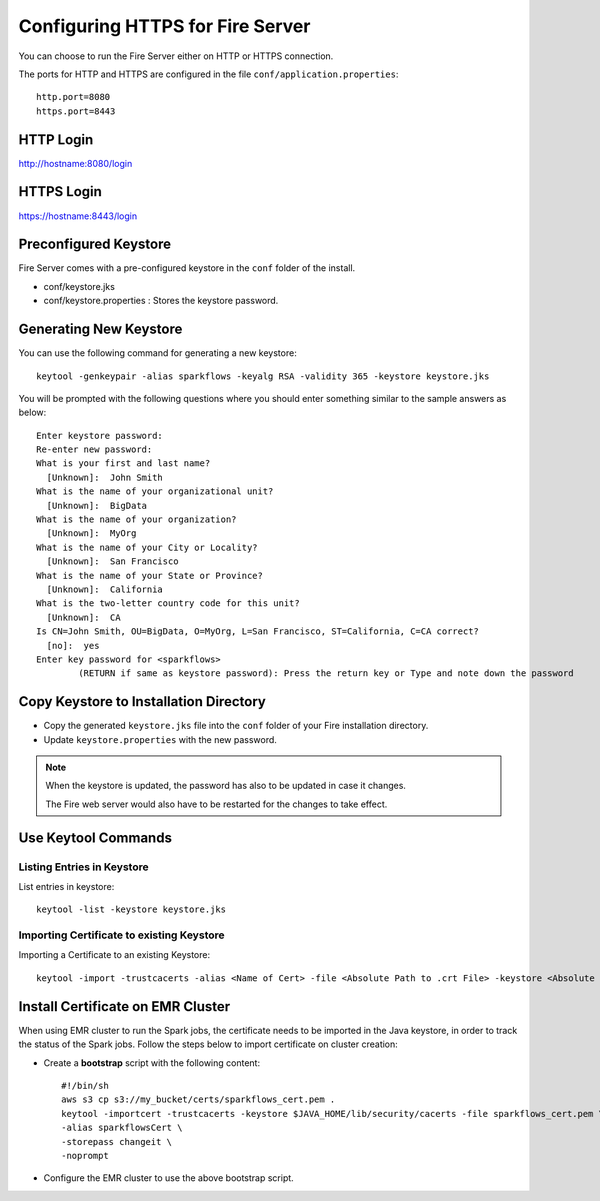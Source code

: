 Configuring HTTPS for Fire Server
=================================

You can choose to run the Fire Server either on HTTP or HTTPS connection.

The ports for HTTP and HTTPS are configured in the file ``conf/application.properties``::

    http.port=8080
    https.port=8443

 
HTTP Login
----
 
http://hostname:8080/login

 
HTTPS Login
-----
 
https://hostname:8443/login
 
Preconfigured Keystore
------------

Fire Server comes with a pre-configured keystore in the ``conf`` folder of the install.

* conf/keystore.jks
* conf/keystore.properties : Stores the keystore password.

Generating New Keystore
-----------------------

You can use the following command for generating a new keystore::

    keytool -genkeypair -alias sparkflows -keyalg RSA -validity 365 -keystore keystore.jks

You will be prompted with the following questions where you should enter something similar to the sample answers as below::

    Enter keystore password: 
    Re-enter new password: 
    What is your first and last name?
      [Unknown]:  John Smith
    What is the name of your organizational unit?
      [Unknown]:  BigData
    What is the name of your organization?
      [Unknown]:  MyOrg
    What is the name of your City or Locality?
      [Unknown]:  San Francisco
    What is the name of your State or Province?
      [Unknown]:  California
    What is the two-letter country code for this unit?
      [Unknown]:  CA
    Is CN=John Smith, OU=BigData, O=MyOrg, L=San Francisco, ST=California, C=CA correct?
      [no]:  yes
    Enter key password for <sparkflows>
            (RETURN if same as keystore password): Press the return key or Type and note down the password



Copy Keystore to Installation Directory
----------------------------------------------

* Copy the generated ``keystore.jks`` file into the ``conf`` folder of your Fire installation directory.
* Update ``keystore.properties`` with the new password.
 
.. Note::  When the keystore is updated, the password has also to be updated in case it changes. 

           The Fire web server would also have to be restarted for the changes to take effect.
           

Use Keytool Commands
--------------------

Listing Entries in Keystore
+++++++++++++++++++++++++++

List entries in keystore::

    keytool -list -keystore keystore.jks


Importing Certificate to existing Keystore
++++++++++++++++++++++++++++++++++++++++++++

Importing a Certificate to an existing Keystore::

    keytool -import -trustcacerts -alias <Name of Cert> -file <Absolute Path to .crt File> -keystore <Absolute Path to Desired Keystore> -storepass <KEYSTORE_PASSWORD>

 
Install Certificate on EMR Cluster
--------------------------------------------
 
When using EMR cluster to run the Spark jobs, the certificate needs to be imported in the Java keystore, in order to track the status of the Spark jobs. Follow the steps below to import certificate on cluster creation:
 
* Create a **bootstrap** script with the following content::
    
    #!/bin/sh
    aws s3 cp s3://my_bucket/certs/sparkflows_cert.pem .
    keytool -importcert -trustcacerts -keystore $JAVA_HOME/lib/security/cacerts -file sparkflows_cert.pem \
    -alias sparkflowsCert \
    -storepass changeit \
    -noprompt
    
* Configure the EMR cluster to use the above bootstrap script.
   
